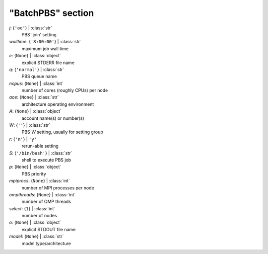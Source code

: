 ------------------
"BatchPBS" section
------------------

*j*: {``'oe'``} | :class:`str`
    PBS 'join' setting
*walltime*: {``'8:00:00'``} | :class:`str`
    maximum job wall time
*e*: {``None``} | :class:`object`
    explicit STDERR file name
*q*: {``'normal'``} | :class:`str`
    PBS queue name
*ncpus*: {``None``} | :class:`int`
    number of cores (roughly CPUs) per node
*aoe*: {``None``} | :class:`str`
    architecture operating environment
*A*: {``None``} | :class:`object`
    account name(s) or number(s)
*W*: {``''``} | :class:`str`
    PBS *W* setting, usually for setting group
*r*: {``'n'``} | ``'y'``
    rerun-able setting
*S*: {``'/bin/bash'``} | :class:`str`
    shell to execute PBS job
*p*: {``None``} | :class:`object`
    PBS priority
*mpiprocs*: {``None``} | :class:`int`
    number of MPI processes per node
*ompthreads*: {``None``} | :class:`int`
    number of OMP threads
*select*: {``1``} | :class:`int`
    number of nodes
*o*: {``None``} | :class:`object`
    explicit STDOUT file name
*model*: {``None``} | :class:`str`
    model type/architecture

